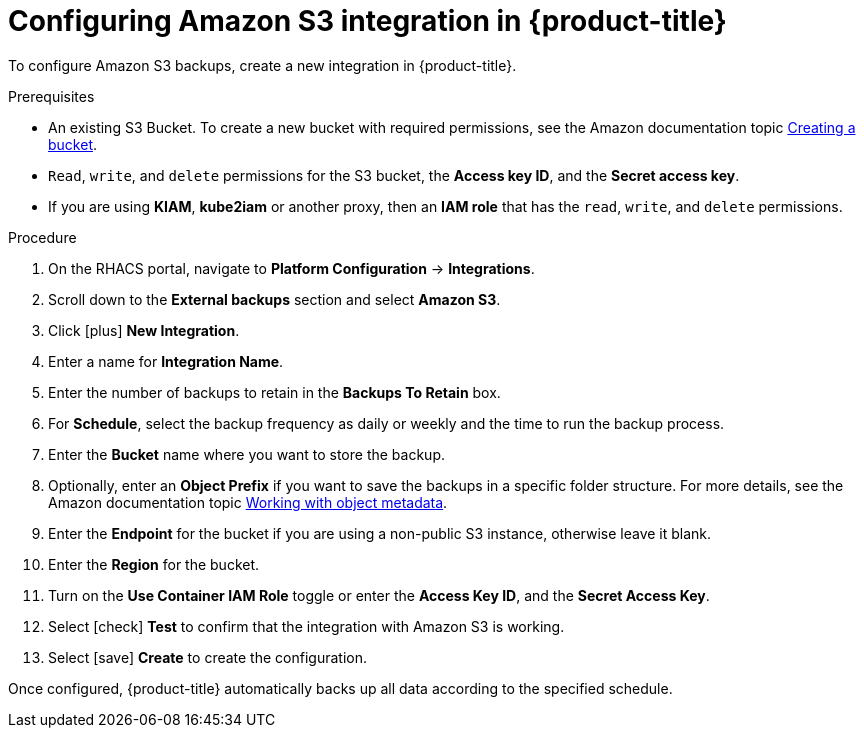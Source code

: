 // Module included in the following assemblies:
//
// * integration/integrate-with-amazon-s3.adoc
:_module-type: PROCEDURE
[id="amazon-s3-configuring-acs_{context}"]
= Configuring Amazon S3 integration in {product-title}

To configure Amazon S3 backups, create a new integration in {product-title}.

.Prerequisites
* An existing S3 Bucket.
To create a new bucket with required permissions, see the Amazon documentation topic link:https://docs.aws.amazon.com/AmazonS3/latest/user-guide/create-bucket.html[Creating a bucket].
* `Read`, `write`, and `delete` permissions for the S3 bucket, the *Access key ID*, and the *Secret access key*.
* If you are using *KIAM*, *kube2iam* or another proxy, then an *IAM role* that has the `read`, `write`, and `delete` permissions.

.Procedure
. On the RHACS portal, navigate to *Platform Configuration* -> *Integrations*.
. Scroll down to the *External backups* section and select *Amazon S3*.
. Click icon:plus[] *New Integration*.
. Enter a name for *Integration Name*.
. Enter the number of backups to retain in the *Backups To Retain* box.
. For *Schedule*, select the backup frequency as daily or weekly and the time to run the backup process.
. Enter the *Bucket* name where you want to store the backup.
. Optionally, enter an *Object Prefix* if you want to save the backups in a specific folder structure.
For more details, see the Amazon documentation topic link:https://docs.aws.amazon.com/AmazonS3/latest/dev/UsingMetadata.html#object-keys[Working with object metadata].
. Enter the *Endpoint* for the bucket if you are using a non-public S3 instance, otherwise leave it blank.
. Enter the *Region* for the bucket.
. Turn on the *Use Container IAM Role* toggle or enter the *Access Key ID*, and the *Secret Access Key*.
. Select icon:check[] *Test* to confirm that the integration with Amazon S3 is working.
. Select icon:save[] *Create* to create the configuration.

Once configured, {product-title} automatically backs up all data according to the specified schedule.
